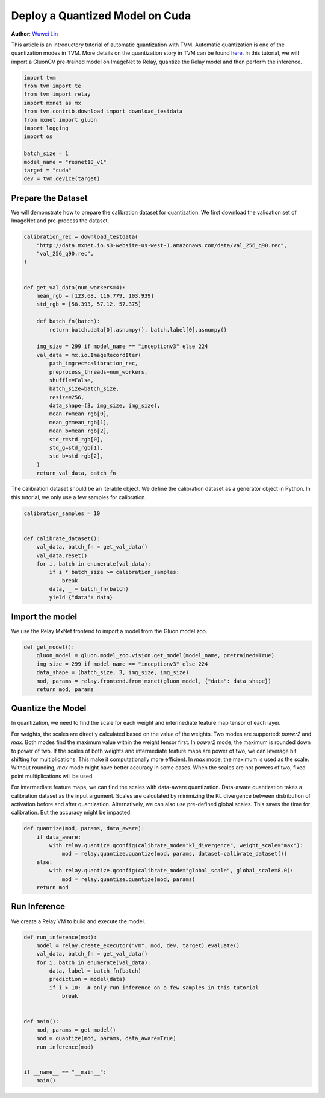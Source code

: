 
.. DO NOT EDIT.
.. THIS FILE WAS AUTOMATICALLY GENERATED BY SPHINX-GALLERY.
.. TO MAKE CHANGES, EDIT THE SOURCE PYTHON FILE:
.. "how_to/deploy_models/deploy_quantized.py"
.. LINE NUMBERS ARE GIVEN BELOW.

.. only:: html

    .. note::
        :class: sphx-glr-download-link-note

        Click :ref:`here <sphx_glr_download_how_to_deploy_models_deploy_quantized.py>`
        to download the full example code

.. rst-class:: sphx-glr-example-title

.. _sphx_glr_how_to_deploy_models_deploy_quantized.py:


Deploy a Quantized Model on Cuda
================================
**Author**: `Wuwei Lin <https://github.com/vinx13>`_

This article is an introductory tutorial of automatic quantization with TVM.
Automatic quantization is one of the quantization modes in TVM. More details on
the quantization story in TVM can be found
`here <https://discuss.tvm.apache.org/t/quantization-story/3920>`_.
In this tutorial, we will import a GluonCV pre-trained model on ImageNet to
Relay, quantize the Relay model and then perform the inference.

.. GENERATED FROM PYTHON SOURCE LINES 29-44

.. code-block:: default


    import tvm
    from tvm import te
    from tvm import relay
    import mxnet as mx
    from tvm.contrib.download import download_testdata
    from mxnet import gluon
    import logging
    import os

    batch_size = 1
    model_name = "resnet18_v1"
    target = "cuda"
    dev = tvm.device(target)


.. GENERATED FROM PYTHON SOURCE LINES 45-49

Prepare the Dataset
-------------------
We will demonstrate how to prepare the calibration dataset for quantization.
We first download the validation set of ImageNet and pre-process the dataset.

.. GENERATED FROM PYTHON SOURCE LINES 49-80

.. code-block:: default

    calibration_rec = download_testdata(
        "http://data.mxnet.io.s3-website-us-west-1.amazonaws.com/data/val_256_q90.rec",
        "val_256_q90.rec",
    )


    def get_val_data(num_workers=4):
        mean_rgb = [123.68, 116.779, 103.939]
        std_rgb = [58.393, 57.12, 57.375]

        def batch_fn(batch):
            return batch.data[0].asnumpy(), batch.label[0].asnumpy()

        img_size = 299 if model_name == "inceptionv3" else 224
        val_data = mx.io.ImageRecordIter(
            path_imgrec=calibration_rec,
            preprocess_threads=num_workers,
            shuffle=False,
            batch_size=batch_size,
            resize=256,
            data_shape=(3, img_size, img_size),
            mean_r=mean_rgb[0],
            mean_g=mean_rgb[1],
            mean_b=mean_rgb[2],
            std_r=std_rgb[0],
            std_g=std_rgb[1],
            std_b=std_rgb[2],
        )
        return val_data, batch_fn



.. GENERATED FROM PYTHON SOURCE LINES 81-84

The calibration dataset should be an iterable object. We define the
calibration dataset as a generator object in Python. In this tutorial, we
only use a few samples for calibration.

.. GENERATED FROM PYTHON SOURCE LINES 84-98

.. code-block:: default


    calibration_samples = 10


    def calibrate_dataset():
        val_data, batch_fn = get_val_data()
        val_data.reset()
        for i, batch in enumerate(val_data):
            if i * batch_size >= calibration_samples:
                break
            data, _ = batch_fn(batch)
            yield {"data": data}



.. GENERATED FROM PYTHON SOURCE LINES 99-102

Import the model
----------------
We use the Relay MxNet frontend to import a model from the Gluon model zoo.

.. GENERATED FROM PYTHON SOURCE LINES 102-110

.. code-block:: default

    def get_model():
        gluon_model = gluon.model_zoo.vision.get_model(model_name, pretrained=True)
        img_size = 299 if model_name == "inceptionv3" else 224
        data_shape = (batch_size, 3, img_size, img_size)
        mod, params = relay.frontend.from_mxnet(gluon_model, {"data": data_shape})
        return mod, params



.. GENERATED FROM PYTHON SOURCE LINES 111-132

Quantize the Model
------------------
In quantization, we need to find the scale for each weight and intermediate
feature map tensor of each layer.

For weights, the scales are directly calculated based on the value of the
weights. Two modes are supported: `power2` and `max`. Both modes find the
maximum value within the weight tensor first. In `power2` mode, the maximum
is rounded down to power of two. If the scales of both weights and
intermediate feature maps are power of two, we can leverage bit shifting for
multiplications. This make it computationally more efficient. In `max` mode,
the maximum is used as the scale. Without rounding, `max` mode might have
better accuracy in some cases. When the scales are not powers of two, fixed
point multiplications will be used.

For intermediate feature maps, we can find the scales with data-aware
quantization. Data-aware quantization takes a calibration dataset as the
input argument. Scales are calculated by minimizing the KL divergence between
distribution of activation before and after quantization.
Alternatively, we can also use pre-defined global scales. This saves the time
for calibration. But the accuracy might be impacted.

.. GENERATED FROM PYTHON SOURCE LINES 132-144

.. code-block:: default



    def quantize(mod, params, data_aware):
        if data_aware:
            with relay.quantize.qconfig(calibrate_mode="kl_divergence", weight_scale="max"):
                mod = relay.quantize.quantize(mod, params, dataset=calibrate_dataset())
        else:
            with relay.quantize.qconfig(calibrate_mode="global_scale", global_scale=8.0):
                mod = relay.quantize.quantize(mod, params)
        return mod



.. GENERATED FROM PYTHON SOURCE LINES 145-148

Run Inference
-------------
We create a Relay VM to build and execute the model.

.. GENERATED FROM PYTHON SOURCE LINES 148-166

.. code-block:: default

    def run_inference(mod):
        model = relay.create_executor("vm", mod, dev, target).evaluate()
        val_data, batch_fn = get_val_data()
        for i, batch in enumerate(val_data):
            data, label = batch_fn(batch)
            prediction = model(data)
            if i > 10:  # only run inference on a few samples in this tutorial
                break


    def main():
        mod, params = get_model()
        mod = quantize(mod, params, data_aware=True)
        run_inference(mod)


    if __name__ == "__main__":
        main()


.. _sphx_glr_download_how_to_deploy_models_deploy_quantized.py:


.. only :: html

 .. container:: sphx-glr-footer
    :class: sphx-glr-footer-example



  .. container:: sphx-glr-download sphx-glr-download-python

     :download:`Download Python source code: deploy_quantized.py <deploy_quantized.py>`



  .. container:: sphx-glr-download sphx-glr-download-jupyter

     :download:`Download Jupyter notebook: deploy_quantized.ipynb <deploy_quantized.ipynb>`


.. only:: html

 .. rst-class:: sphx-glr-signature

    `Gallery generated by Sphinx-Gallery <https://sphinx-gallery.github.io>`_
